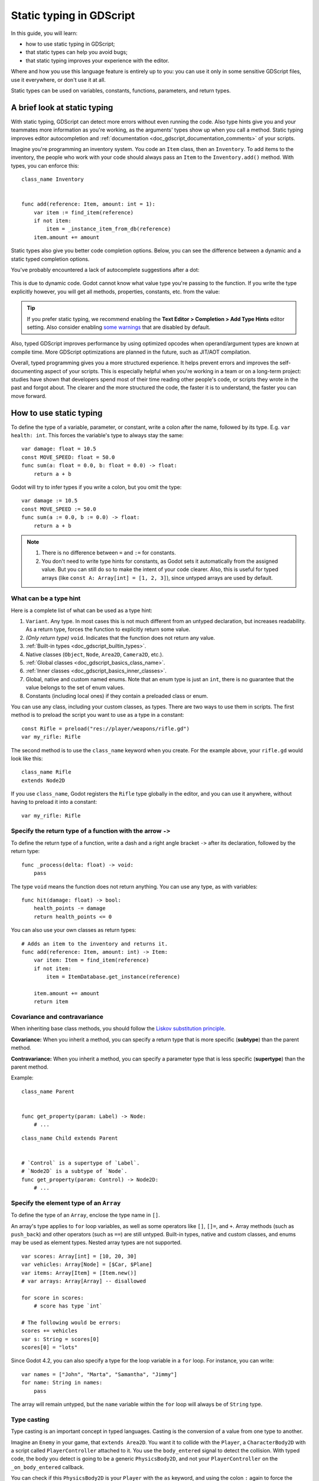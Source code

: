 .. _doc_gdscript_static_typing:

Static typing in GDScript
=========================

In this guide, you will learn:

- how to use static typing in GDScript;
- that static types can help you avoid bugs;
- that static typing improves your experience with the editor.

Where and how you use this language feature is entirely up to you: you can use it
only in some sensitive GDScript files, use it everywhere, or don't use it at all.

Static types can be used on variables, constants, functions, parameters,
and return types.

A brief look at static typing
-----------------------------

With static typing, GDScript can detect more errors without even running the code.
Also type hints give you and your teammates more information as you're working,
as the arguments' types show up when you call a method. Static typing improves
editor autocompletion and :ref:`documentation <doc_gdscript_documentation_comments>`
of your scripts.

Imagine you're programming an inventory system. You code an ``Item`` class,
then an ``Inventory``. To add items to the inventory, the people who work with
your code should always pass an ``Item`` to the ``Inventory.add()`` method.
With types, you can enforce this::

    class_name Inventory


    func add(reference: Item, amount: int = 1):
        var item := find_item(reference)
        if not item:
            item = _instance_item_from_db(reference)
        item.amount += amount

Static types also give you better code completion options. Below, you can see
the difference between a dynamic and a static typed completion options.

You've probably encountered a lack of autocomplete suggestions after a dot:

.. figure:: img/typed_gdscript_code_completion_dynamic.webp
    :alt: Completion options for dynamic typed code.

This is due to dynamic code. Godot cannot know what value type you're passing
to the function. If you write the type explicitly however, you will get all
methods, properties, constants, etc. from the value:

.. figure:: img/typed_gdscript_code_completion_typed.webp
    :alt: Completion options for static typed code.

.. tip::

    If you prefer static typing, we recommend enabling the
    **Text Editor > Completion > Add Type Hints** editor setting. Also consider
    enabling `some warnings <Warning system_>`_ that are disabled by default.

Also, typed GDScript improves performance by using optimized opcodes when operand/argument
types are known at compile time. More GDScript optimizations are planned in the future,
such as JIT/AOT compilation.

Overall, typed programming gives you a more structured experience. It
helps prevent errors and improves the self-documenting aspect of your
scripts. This is especially helpful when you're working in a team or on
a long-term project: studies have shown that developers spend most of
their time reading other people's code, or scripts they wrote in the
past and forgot about. The clearer and the more structured the code, the
faster it is to understand, the faster you can move forward.

How to use static typing
------------------------

To define the type of a variable, parameter, or constant, write a colon after the name,
followed by its type. E.g. ``var health: int``. This forces the variable's type
to always stay the same::

    var damage: float = 10.5
    const MOVE_SPEED: float = 50.0
    func sum(a: float = 0.0, b: float = 0.0) -> float:
        return a + b

Godot will try to infer types if you write a colon, but you omit the type::

    var damage := 10.5
    const MOVE_SPEED := 50.0
    func sum(a := 0.0, b := 0.0) -> float:
        return a + b

.. note::

    1. There is no difference between ``=`` and ``:=`` for constants.
    2. You don't need to write type hints for constants, as Godot sets it automatically
       from the assigned value. But you can still do so to make the intent of your code clearer.
       Also, this is useful for typed arrays (like ``const A: Array[int] = [1, 2, 3]``),
       since untyped arrays are used by default.

What can be a type hint
~~~~~~~~~~~~~~~~~~~~~~~

Here is a complete list of what can be used as a type hint:

1. ``Variant``. Any type. In most cases this is not much different from an untyped
   declaration, but increases readability. As a return type, forces the function
   to explicitly return some value.
2. *(Only return type)* ``void``. Indicates that the function does not return any value.
3. :ref:`Built-in types <doc_gdscript_builtin_types>`.
4. Native classes (``Object``, ``Node``, ``Area2D``, ``Camera2D``, etc.).
5. :ref:`Global classes <doc_gdscript_basics_class_name>`.
6. :ref:`Inner classes <doc_gdscript_basics_inner_classes>`.
7. Global, native and custom named enums. Note that an enum type is just an ``int``,
   there is no guarantee that the value belongs to the set of enum values.
8. Constants (including local ones) if they contain a preloaded class or enum.

You can use any class, including your custom classes, as types. There are two ways
to use them in scripts. The first method is to preload the script you want to use
as a type in a constant::

    const Rifle = preload("res://player/weapons/rifle.gd")
    var my_rifle: Rifle

The second method is to use the ``class_name`` keyword when you create.
For the example above, your ``rifle.gd`` would look like this::

    class_name Rifle
    extends Node2D

If you use ``class_name``, Godot registers the ``Rifle`` type globally in the editor,
and you can use it anywhere, without having to preload it into a constant::

    var my_rifle: Rifle

Specify the return type of a function with the arrow ``->``
~~~~~~~~~~~~~~~~~~~~~~~~~~~~~~~~~~~~~~~~~~~~~~~~~~~~~~~~~~~

To define the return type of a function, write a dash and a right angle bracket ``->``
after its declaration, followed by the return type::

    func _process(delta: float) -> void:
        pass

The type ``void`` means the function does not return anything. You can use any type,
as with variables::

    func hit(damage: float) -> bool:
        health_points -= damage
        return health_points <= 0

You can also use your own classes as return types::

    # Adds an item to the inventory and returns it.
    func add(reference: Item, amount: int) -> Item:
        var item: Item = find_item(reference)
        if not item:
            item = ItemDatabase.get_instance(reference)

        item.amount += amount
        return item

Covariance and contravariance
~~~~~~~~~~~~~~~~~~~~~~~~~~~~~

When inheriting base class methods, you should follow the `Liskov substitution
principle <https://en.wikipedia.org/wiki/Liskov_substitution_principle>`__.

**Covariance:** When you inherit a method, you can specify a return type that is
more specific (**subtype**) than the parent method.

**Contravariance:** When you inherit a method, you can specify a parameter type
that is less specific (**supertype**) than the parent method.

Example::

    class_name Parent


    func get_property(param: Label) -> Node:
        # ...

::

    class_name Child extends Parent


    # `Control` is a supertype of `Label`.
    # `Node2D` is a subtype of `Node`.
    func get_property(param: Control) -> Node2D:
        # ...

Specify the element type of an ``Array``
~~~~~~~~~~~~~~~~~~~~~~~~~~~~~~~~~~~~~~~~

To define the type of an ``Array``, enclose the type name in ``[]``.

An array's type applies to ``for`` loop variables, as well as some operators like
``[]``, ``[]=``, and ``+``. Array methods (such as ``push_back``) and other operators
(such as ``==``) are still untyped. Built-in types, native and custom classes,
and enums may be used as element types. Nested array types are not supported.

::

    var scores: Array[int] = [10, 20, 30]
    var vehicles: Array[Node] = [$Car, $Plane]
    var items: Array[Item] = [Item.new()]
    # var arrays: Array[Array] -- disallowed

    for score in scores:
        # score has type `int`

    # The following would be errors:
    scores += vehicles
    var s: String = scores[0]
    scores[0] = "lots"

Since Godot 4.2, you can also specify a type for the loop variable in a ``for`` loop.
For instance, you can write::

    var names = ["John", "Marta", "Samantha", "Jimmy"]
    for name: String in names:
        pass

The array will remain untyped, but the ``name`` variable within the ``for`` loop
will always be of ``String`` type.

Type casting
~~~~~~~~~~~~

Type casting is an important concept in typed languages.
Casting is the conversion of a value from one type to another.

Imagine an ``Enemy`` in your game, that ``extends Area2D``. You want it to collide
with the ``Player``, a ``CharacterBody2D`` with a script called ``PlayerController``
attached to it. You use the ``body_entered`` signal to detect the collision.
With typed code, the body you detect is going to be a generic ``PhysicsBody2D``,
and not your ``PlayerController`` on the ``_on_body_entered`` callback.

You can check if this ``PhysicsBody2D`` is your ``Player`` with the ``as`` keyword,
and using the colon ``:`` again to force the variable to use this type.
This forces the variable to stick to the ``PlayerController`` type::

    func _on_body_entered(body: PhysicsBody2D) -> void:
        var player := body as PlayerController
        if not player:
            return

        player.damage()

As we're dealing with a custom type, if the ``body`` doesn't extend
``PlayerController``, the ``player`` variable will be set to ``null``.
We can use this to check if the body is the player or not. We will also
get full autocompletion on the player variable thanks to that cast.

.. note::

    The ``as`` keyword silently casts the variable to ``null`` in case of a type
    mismatch at runtime, without an error/warning. While this may be convenient
    in some cases, it can also lead to bugs. Use the ``as`` keyword only if this
    behavior is intended. A safer alternative is to use the ``is`` keyword::

        if not (body is PlayerController):
            push_error("Bug: body is not PlayerController.")

        var player: PlayerController = body
        if not player:
            return

        player.damage()

    or ``assert()`` statement::

        assert(body is PlayerController, "Bug: body is not PlayerController.")

        var player: PlayerController = body
        if not player:
            return

        player.damage()

You can also simplify the expression using the ``is not`` operator::

    if body is not PlayerController:
        push_error("Bug: body is not PlayerController")

.. note::

    If you try to cast with a built-in type and it fails, Godot will throw an error.

.. _doc_gdscript_static_typing_safe_lines:

Safe lines
^^^^^^^^^^

You can also use casting to ensure safe lines. Safe lines are a tool to tell you
when ambiguous lines of code are type-safe. As you can mix and match typed
and dynamic code, at times, Godot doesn't have enough information to know if
an instruction will trigger an error or not at runtime.

This happens when you get a child node. Let's take a timer for example:
with dynamic code, you can get the node with ``$Timer``. GDScript supports
`duck-typing <https://stackoverflow.com/a/4205163/8125343>`__,
so even if your timer is of type ``Timer``, it is also a ``Node`` and
an ``Object``, two classes it extends. With dynamic GDScript, you also don't
care about the node's type as long as it has the methods you need to call.

You can use casting to tell Godot the type you expect when you get a node:
``($Timer as Timer)``, ``($Player as CharacterBody2D)``, etc.
Godot will ensure the type works and if so, the line number will turn
green at the left of the script editor.

.. figure:: img/typed_gdscript_safe_unsafe_line.webp
   :alt: Unsafe vs Safe Line

   Unsafe line (line 7) vs Safe Lines (line 6 and 8)

.. note::

    Safe lines do not always mean better or more reliable code. See the note above
    about the ``as`` keyword. For example::

        @onready var node_1 := $Node1 as Type1 # Safe line.
        @onready var node_2: Type2 = $Node2 # Unsafe line.

    Even though ``node_2`` declaration is marked as an unsafe line, it is more
    reliable than ``node_1`` declaration. Because if you change the node type
    in the scene and accidentally forget to change it in the script, the error
    will be detected immediately when the scene is loaded. Unlike ``node_1``,
    which will be silently cast to ``null`` and the error will be detected later.

.. note::

    You can turn off safe lines or change their color in the editor settings.

Typed or dynamic: stick to one style
------------------------------------

Typed GDScript and dynamic GDScript can coexist in the same project. But
it's recommended to stick to either style for consistency in your codebase,
and for your peers. It's easier for everyone to work together if you follow
the same guidelines, and faster to read and understand other people's code.

Typed code takes a little more writing, but you get the benefits we discussed
above. Here's an example of the same, empty script, in a dynamic style::

    extends Node


    func _ready():
        pass


    func _process(delta):
        pass

And with static typing::

    extends Node


    func _ready() -> void:
        pass


    func _process(delta: float) -> void:
        pass

As you can see, you can also use types with the engine's virtual methods.
Signal callbacks, like any methods, can also use types. Here's a ``body_entered``
signal in a dynamic style::

    func _on_area_2d_body_entered(body):
        pass

And the same callback, with type hints::

    func _on_area_entered(area: CollisionObject2D) -> void:
        pass

Warning system
--------------

.. note::

    Detailed documentation about the GDScript warning system has been moved to
    :ref:`doc_gdscript_warning_system`.

From version 3.1, Godot gives you warnings about your code as you write it:
the engine identifies sections of your code that may lead to issues at runtime,
but lets you decide whether or not you want to leave the code as it is.

We have a number of warnings aimed specifically at users of typed GDScript.
By default, these warnings are disabled, you can enable them in Project Settings
(**Debug > GDScript**, make sure **Advanced Settings** is enabled).

You can enable the ``UNTYPED_DECLARATION`` warning if you want to always use
static types. Additionally, you can enable the ``INFERRED_DECLARATION`` warning
if you prefer a more readable and reliable, but more verbose syntax.

``UNSAFE_*`` warnings make unsafe operations more noticeable, than unsafe lines.
Currently, ``UNSAFE_*`` warnings do not cover all cases that unsafe lines cover.

Common unsafe operations and their safe counterparts
----------------------------------------------------

``UNSAFE_PROPERTY_ACCESS`` and ``UNSAFE_METHOD_ACCESS`` warnings
~~~~~~~~~~~~~~~~~~~~~~~~~~~~~~~~~~~~~~~~~~~~~~~~~~~~~~~~~~~~~~~~

In this example, we aim to set a property and call a method on an object
that has a script attached with ``class_name MyScript`` and that ``extends
Node2D``. If we have a reference to the object as a ``Node2D`` (for instance,
as it was passed to us by the physics system), we can first check if the
property and method exist and then set and call them if they do::

    if "some_property" in node_2d:
        node_2d.some_property = 20  # Produces UNSAFE_PROPERTY_ACCESS warning.

    if node_2d.has_method("some_function"):
        node_2d.some_function()  # Produces UNSAFE_METHOD_ACCESS warning.

However, this code will produce ``UNSAFE_PROPERTY_ACCESS`` and
``UNSAFE_METHOD_ACCESS`` warnings as the property and method are not present
in the referenced type - in this case a ``Node2D``. To make these operations
safe, you can first check if the object is of type ``MyScript`` using the
``is`` keyword and then declare a variable with the type ``MyScript`` on
which you can set its properties and call its methods::

    if node_2d is MyScript:
        var my_script: MyScript = node_2d
        my_script.some_property = 20
        my_script.some_function()

Alternatively, you can declare a variable and use the ``as`` operator to try
to cast the object. You'll then want to check whether the cast was successful
by confirming that the variable was assigned::

    var my_script := node_2d as MyScript
    if my_script != null:
        my_script.some_property = 20
        my_script.some_function()

``UNSAFE_CAST`` warning
~~~~~~~~~~~~~~~~~~~~~~~

In this example, we would like the label connected to an object entering our
collision area to show the area's name. Once the object enters the collision
area, the physics system sends a signal with a ``Node2D`` object, and the most
straightforward (but not statically typed) solution to do what we want could
be achieved like this::

    func _on_body_entered(body: Node2D) -> void:
        body.label.text = name  # Produces UNSAFE_PROPERTY_ACCESS warning.

This piece of code produces an ``UNSAFE_PROPERTY_ACCESS`` warning because
``label`` is not defined in ``Node2D``. To solve this, we could first check if the
``label`` property exist and cast it to type ``Label`` before settings its text
property like so::

    func _on_body_entered(body: Node2D) -> void:
        if "label" in body:
            (body.label as Label).text = name  # Produces UNSAFE_CAST warning.

However, this produces an ``UNSAFE_CAST`` warning because ``body.label`` is of a
``Variant`` type. To safely get the property in the type you want, you can use the
``Object.get()`` method which returns the object as a ``Variant`` value or returns
``null`` if the property doesn't exist. You can then determine whether the
property contains an object of the right type using the ``is`` keyword, and
finally declare a statically typed variable with the object::

    func _on_body_entered(body: Node2D) -> void:
        var label_variant: Variant = body.get("label")
        if label_variant is Label:
            var label: Label = label_variant
            label.text = name

Cases where you can't specify types
-----------------------------------

To wrap up this introduction, let's mention cases where you can't use type hints.
This will trigger a **syntax error**.

1. You can't specify the type of individual elements in an array or a dictionary::

        var enemies: Array = [$Goblin: Enemy, $Zombie: Enemy]
        var character: Dictionary = {
            name: String = "Richard",
            money: int = 1000,
            inventory: Inventory = $Inventory,
        }

2. Nested types are not currently supported::

        var teams: Array[Array[Character]] = []

3. Typed dictionaries are not currently supported::

        var map: Dictionary[Vector2i, Item] = {}

Summary
-------

Typed GDScript is a powerful tool. It helps you write more structured code,
avoid common errors, and create scalable and reliable systems. Static types
improve GDScript performance and more optimizations are planned for the future.
